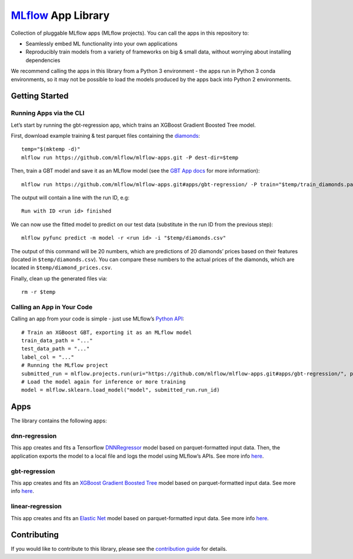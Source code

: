 `MLflow`_ App Library
=====================

Collection of pluggable MLflow apps (MLflow projects). You can call the
apps in this repository to:

- Seamlessly embed ML functionality into your own applications
- Reproducibly train models from a variety of frameworks on big & small data, without worrying about installing dependencies

We recommend calling the apps in this library from a Python 3 environment - the apps run in Python 3 conda environments, so it may not be possible to load the models produced by the apps back into Python 2 environments.

Getting Started
---------------

Running Apps via the CLI
~~~~~~~~~~~~~~~~~~~~~~~~

Let’s start by running the gbt-regression app, which trains an XGBoost
Gradient Boosted Tree model.

First, download example training & test parquet files containing the
`diamonds`_:

::

   temp="$(mktemp -d)"
   mlflow run https://github.com/mlflow/mlflow-apps.git -P dest-dir=$temp

Then, train a GBT model and save it as an MLflow model (see the `GBT App
docs`_ for more information):

::

   mlflow run https://github.com/mlflow/mlflow-apps.git#apps/gbt-regression/ -P train="$temp/train_diamonds.parquet" -P test="$temp/test_diamonds.parquet" -P label-col="price"

The output will contain a line with the run ID, e.g:

::

   Run with ID <run id> finished

We can now use the fitted model to predict on our test data (substitute
in the run ID from the previous step):

::

   mlflow pyfunc predict -m model -r <run id> -i "$temp/diamonds.csv"

The output of this command will be 20 numbers, which are predictions of
20 diamonds’ prices based on their features (located in
``$temp/diamonds.csv``). You can compare these numbers to the actual
prices of the diamonds, which are located in
``$temp/diamond_prices.csv``.

Finally, clean up the generated files via:

::

   rm -r $temp

Calling an App in Your Code
~~~~~~~~~~~~~~~~~~~~~~~~~~~

Calling an app from your code is simple - just use MLflow’s `Python
API`_:

::

   # Train an XGBoost GBT, exporting it as an MLflow model
   train_data_path = "..."
   test_data_path = "..."
   label_col = "..."
   # Running the MLflow project
   submitted_run = mlflow.projects.run(uri="https://github.com/mlflow/mlflow-apps.git#apps/gbt-regression/", parameters={"train":train_data_path, "test":test_data_path, "label-col":label_col})
   # Load the model again for inference or more training
   model = mlflow.sklearn.load_model("model", submitted_run.run_id)

Apps
----

The library contains the following apps:

dnn-regression
~~~~~~~~~~~~~~

This app creates and fits a Tensorflow `DNNRegressor`_ model based on
parquet-formatted input data. Then, the application exports the model to
a local file and logs the model using MLflow’s APIs. See more info
`here`_.

gbt-regression
~~~~~~~~~~~~~~

This app creates and fits an `XGBoost Gradient Boosted Tree`_ model
based on parquet-formatted input data. See more info
`here <apps/gbt-regression/>`__.

linear-regression
~~~~~~~~~~~~~~~~~

This app creates and fits an `Elastic Net`_ model based on
parquet-formatted input data. See more info
`here <apps/linear-regression/>`__.

Contributing
------------

If you would like to contribute to this library, please see the
`contribution guide`_ for details.


.. _MLflow: http://mlflow.org
.. _diamonds: https://raw.githubusercontent.com/tidyverse/ggplot2/4c678917/data-raw/diamonds.csv
.. _GBT App docs: apps/gbt-regression/README.md
.. _Python API: https://mlflow.org/docs/latest/projects.html#building-multi-step-workflows
.. _DNNRegressor: https://www.tensorflow.org/api_docs/python/tf/estimator/DNNRegressor
.. _XGBoost Gradient Boosted Tree: https://xgboost.readthedocs.io/en/latest/python/python_api.html#module-xgboost.sklearn
.. _here: apps/dnn-regression/
.. _Elastic Net: http://scikit-learn.org/stable/modules/generated/sklearn.linear_model.ElasticNet.html
.. _contribution guide: CONTRIBUTING.rst
